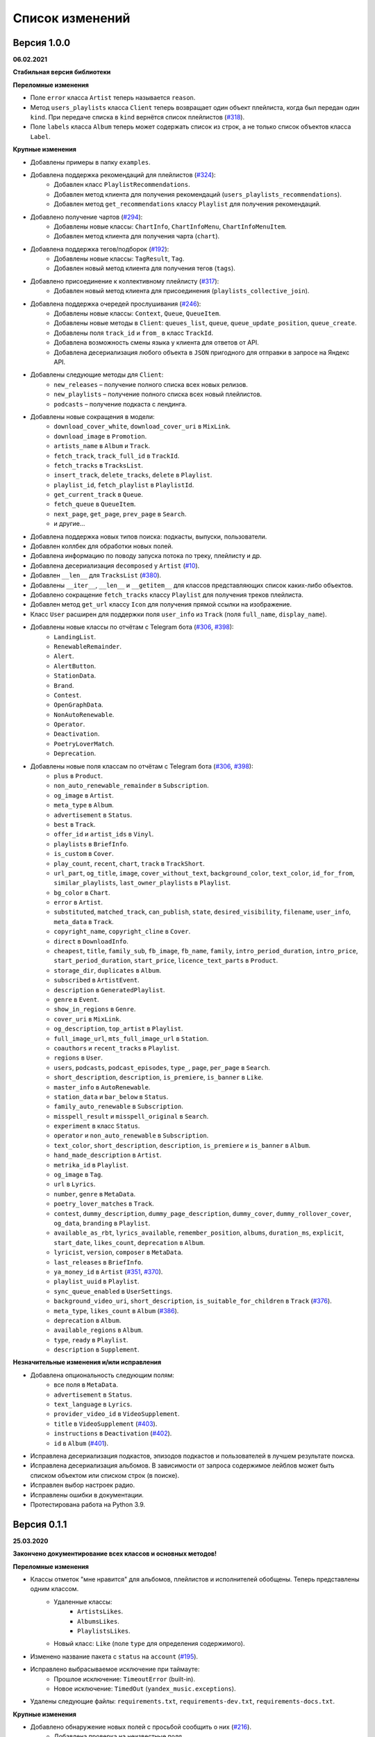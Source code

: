 ================
Список изменений
================

Версия 1.0.0
============

**06.02.2021**

**Стабильная версия библиотеки**

**Переломные изменения**

- Поле ``error`` класса ``Artist`` теперь называется ``reason``.
- Метод ``users_playlists`` класса ``Client`` теперь возвращает один объект плейлиста, когда был передан один ``kind``. При передаче списка в ``kind`` вернётся список плейлистов (`#318`_).
- Поле ``labels`` класса ``Album`` теперь может содержать список из строк, а не только список объектов класса ``Label``.

**Крупные изменения**

- Добавлены примеры в папку ``examples``.
- Добавлена поддержка рекомендаций для плейлистов (`#324`_):
    - Добавлен класс ``PlaylistRecommendations``.
    - Добавлен метод клиента для получения рекомендаций (``users_playlists_recommendations``).
    - Добавлен метод ``get_recommendations`` классу ``Playlist`` для получения рекомендаций.
- Добавлено получение чартов (`#294`_):
    - Добавлены новые классы: ``ChartInfo``, ``ChartInfoMenu``, ``ChartInfoMenuItem``.
    - Добавлен метод клиента для получения чарта (``chart``).
- Добавлена поддержка тегов/подборок (`#192`_):
    - Добавлены новые классы: ``TagResult``, ``Tag``.
    - Добавлен новый метод клиента для получения тегов (``tags``).
- Добавлено присоединение к коллективному плейлисту (`#317`_):
    - Добавлен новый метод клиента для присоединения (``playlists_collective_join``).
- Добавлена поддержка очередей прослушивания (`#246`_):
    - Добавлены новые классы: ``Context``, ``Queue``, ``QueueItem``.
    - Добавлены новые методы в ``Client``: ``queues_list``, ``queue``, ``queue_update_position``, ``queue_create``.
    - Добавлены поля ``track_id`` и ``from_`` в класс ``TrackId``.
    - Добавлена возможность смены языка у клиента для ответов от API.
    - Добавлена десериализация любого объекта в ``JSON`` пригодного для отправки в запросе на Яндекс API.
- Добавлены следующие методы для ``Client``:
    - ``new_releases`` – получение полного списка всех новых релизов.
    - ``new_playlists`` – получение полного списка всех новый плейлистов.
    - ``podcasts`` – получение подкаста с лендинга.
- Добавлены новые сокращения в модели:
    - ``download_cover_white``, ``download_cover_uri`` в ``MixLink``.
    - ``download_image`` в ``Promotion``.
    - ``artists_name`` в ``Album`` и ``Track``.
    - ``fetch_track``, ``track_full_id`` в ``TrackId``.
    - ``fetch_tracks`` в ``TracksList``.
    - ``insert_track``, ``delete_tracks``, ``delete`` в ``Playlist``.
    - ``playlist_id``, ``fetch_playlist`` в ``PlaylistId``.
    - ``get_current_track`` в ``Queue``.
    - ``fetch_queue`` в ``QueueItem``.
    - ``next_page``, ``get_page``, ``prev_page`` в ``Search``.
    - и другие...
- Добавлена поддержка новых типов поиска: подкасты, выпуски, пользователи.
- Добавлен коллбек для обработки новых полей.
- Добавлена информацию по поводу запуска потока по треку, плейлисту и др.
- Добавлена десериализация ``decomposed`` у ``Artist`` (`#10`_).
- Добавлен ``__len__`` для ``TracksList`` (`#380`_).
- Добавлены ``__iter__``, ``__len__`` и ``__getitem__`` для классов представляющих список каких-либо объектов.
- Добавлено сокращение ``fetch_tracks`` классу ``Playlist`` для получения треков плейлиста.
- Добавлен метод ``get_url`` классу ``Icon`` для получения прямой ссылки на изображение.
- Класс ``User`` расширен для поддержки поля ``user_info`` из ``Track`` (поля ``full_name``, ``display_name``).
- Добавлены новые классы по отчётам с Telegram бота (`#306`_, `#398`_):
    - ``LandingList``.
    - ``RenewableRemainder``.
    - ``Alert``.
    - ``AlertButton``.
    - ``StationData``.
    - ``Brand``.
    - ``Contest``.
    - ``OpenGraphData``.
    - ``NonAutoRenewable``.
    - ``Operator``.
    - ``Deactivation``.
    - ``PoetryLoverMatch``.
    - ``Deprecation``.
- Добавлены новые поля классам по отчётам с Telegram бота (`#306`_, `#398`_):
    - ``plus`` в ``Product``.
    - ``non_auto_renewable_remainder`` в ``Subscription``.
    - ``og_image`` в ``Artist``.
    - ``meta_type`` в ``Album``.
    - ``advertisement`` в ``Status``.
    - ``best`` в ``Track``.
    - ``offer_id`` и ``artist_ids`` в ``Vinyl``.
    - ``playlists`` в ``BriefInfo``.
    - ``is_custom`` в ``Cover``.
    - ``play_count``, ``recent``, ``chart``, ``track`` в ``TrackShort``.
    - ``url_part``, ``og_title``, ``image``, ``cover_without_text``, ``background_color``, ``text_color``, ``id_for_from``, ``similar_playlists``, ``last_owner_playlists`` в ``Playlist``.
    - ``bg_color`` в ``Chart``.
    - ``error`` в ``Artist``.
    - ``substituted``, ``matched_track``, ``can_publish``, ``state``, ``desired_visibility``, ``filename``, ``user_info``, ``meta_data`` в ``Track``.
    - ``copyright_name``, ``copyright_cline`` в ``Cover``.
    - ``direct`` в ``DownloadInfo``.
    - ``cheapest``, ``title``, ``family_sub``, ``fb_image``, ``fb_name``, ``family``, ``intro_period_duration``, ``intro_price``, ``start_period_duration``, ``start_price``, ``licence_text_parts`` в ``Product``.
    - ``storage_dir``, ``duplicates`` в ``Album``.
    - ``subscribed`` в ``ArtistEvent``.
    - ``description`` в ``GeneratedPlaylist``.
    - ``genre`` в ``Event``.
    - ``show_in_regions`` в ``Genre``.
    - ``cover_uri`` в ``MixLink``.
    - ``og_description``, ``top_artist`` в ``Playlist``.
    - ``full_image_url``, ``mts_full_image_url`` в ``Station``.
    - ``coauthors`` и ``recent_tracks`` в ``Playlist``.
    - ``regions`` в ``User``.
    - ``users``, ``podcasts``, ``podcast_episodes``, ``type_``, ``page``, ``per_page`` в ``Search``.
    - ``short_description``, ``description``, ``is_premiere``, ``is_banner`` в ``Like``.
    - ``master_info`` в ``AutoRenewable``.
    - ``station_data`` и ``bar_below`` в ``Status``.
    - ``family_auto_renewable`` в ``Subscription``.
    - ``misspell_result`` и ``misspell_original`` в ``Search``.
    - ``experiment`` в класс ``Status``.
    - ``operator`` и ``non_auto_renewable`` в ``Subscription``.
    - ``text_color``, ``short_description``, ``description``, ``is_premiere`` и ``is_banner`` в ``Album``.
    - ``hand_made_description`` в ``Artist``.
    - ``metrika_id`` в ``Playlist``.
    - ``og_image`` в ``Tag``.
    - ``url`` в ``Lyrics``.
    - ``number``, ``genre`` в ``MetaData``.
    - ``poetry_lover_matches`` в ``Track``.
    - ``contest``, ``dummy_description``, ``dummy_page_description``, ``dummy_cover``, ``dummy_rollover_cover``, ``og_data``, ``branding`` в ``Playlist``.
    - ``available_as_rbt``, ``lyrics_available``, ``remember_position``, ``albums``, ``duration_ms``, ``explicit``, ``start_date``, ``likes_count``, ``deprecation`` в ``Album``.
    - ``lyricist``, ``version``, ``composer`` в ``MetaData``.
    - ``last_releases`` в ``BriefInfo``.
    - ``ya_money_id`` в ``Artist`` (`#351`_, `#370`_).
    - ``playlist_uuid`` в ``Playlist``.
    - ``sync_queue_enabled`` в ``UserSettings``.
    - ``background_video_uri``, ``short_description``, ``is_suitable_for_children`` в ``Track`` (`#376`_).
    - ``meta_type``, ``likes_count`` в ``Album`` (`#386`_).
    - ``deprecation`` в ``Album``.
    - ``available_regions`` в ``Album``.
    - ``type``, ``ready`` в ``Playlist``.
    - ``description`` в ``Supplement``.

**Незначительные изменения и/или исправления**

- Добавлена опциональность следующим полям:
    - все поля в ``MetaData``.
    - ``advertisement`` в ``Status``.
    - ``text_language`` в ``Lyrics``.
    - ``provider_video_id`` в ``VideoSupplement``.
    - ``title`` в ``VideoSupplement`` (`#403`_).
    - ``instructions`` в ``Deactivation`` (`#402`_).
    - ``id`` в ``Album`` (`#401`_).
- Исправлена десериализация подкастов, эпизодов подкастов и пользователей в лучшем результате поиска.
- Исправлена десериализация альбомов. В зависимости от запроса содержимое лейблов может быть списком объектом или списком строк (в поиске).
- Исправлен выбор настроек радио.
- Исправлены ошибки в документации.
- Протестирована работа на Python 3.9.

.. _`#318`: https://github.com/MarshalX/yandex-music-api/issues/318
.. _`#306`: https://github.com/MarshalX/yandex-music-api/issues/306
.. _`#324`: https://github.com/MarshalX/yandex-music-api/issues/324
.. _`#294`: https://github.com/MarshalX/yandex-music-api/issues/294
.. _`#192`: https://github.com/MarshalX/yandex-music-api/issues/192
.. _`#317`: https://github.com/MarshalX/yandex-music-api/issues/317
.. _`#10`: https://github.com/MarshalX/yandex-music-api/issues/10
.. _`#386`: https://github.com/MarshalX/yandex-music-api/issues/386
.. _`#246`: https://github.com/MarshalX/yandex-music-api/issues/246
.. _`#376`: https://github.com/MarshalX/yandex-music-api/issues/376
.. _`#351`: https://github.com/MarshalX/yandex-music-api/issues/351
.. _`#370`: https://github.com/MarshalX/yandex-music-api/issues/370
.. _`#380`: https://github.com/MarshalX/yandex-music-api/issues/380
.. _`#398`: https://github.com/MarshalX/yandex-music-api/issues/398
.. _`#401`: https://github.com/MarshalX/yandex-music-api/issues/401
.. _`#402`: https://github.com/MarshalX/yandex-music-api/issues/402
.. _`#403`: https://github.com/MarshalX/yandex-music-api/issues/403

Версия 0.1.1
============

**25.03.2020**

**Закончено документирование всех классов и основных методов!**

**Переломные изменения**

- Классы отметок "мне нравится" для альбомов, плейлистов и исполнителей обобщены. Теперь представлены одним классом.
    - Удаленные классы:
        - ``ArtistsLikes``.
        - ``AlbumsLikes``.
        - ``PlaylistsLikes``.
    - Новый класс: ``Like`` (поле ``type`` для определения содержимого).
- Изменено название пакета с ``status`` на ``account`` (`#195`_).
- Исправлено выбрасываемое исключение при таймауте:
    - Прошлое исключение: ``TimeoutError`` (built-in).
    - Новое исключение: ``TimedOut`` (``yandex_music.exceptions``).
- Удалены следующие файлы: ``requirements.txt``, ``requirements-dev.txt``, ``requirements-docs.txt``.

**Крупные изменения**

- Добавлено обнаружение новых полей с просьбой сообщить о них (`#216`_).
    - Добавлена проверка на неизвестные поля.
    - Добавлен вывод отладочной информации в виде warning'a.
    - Добавлен шаблон issue для отправки логов.
- Добавлено поле ``type`` для класса ``SearchResult`` для определения типа результата поиска по объекту.
- Добавлены настройки пользователя (`#195`_):
    - Добавлен класс ``UserSettings``.
    - Добавлен метод для получения своих настроек (``account_settings``).
    - Добавлен метод для получения настроек другого пользователя (``users_settings``).
    - Добавлен метод для изменения настроек (``account_settings_set``).
- Добавлен возможность получить похожие треки (`#197`_):
    - Добавлен класс ``TracksSimilar`` с полями трека и списка похожих треков.
    - Добавлен метод для получения похожих треков (``tracks_similar``).
- Добавлены шоты от Алисы (`#185`_):
    - Добавлен метод ``after_track`` в класс ``Client`` для получения контента для воспроизведения после трека (реклама, шот).
    - Добавлены методы для загрузки обложки и аудиоверсии шота.
    - Добавлены новые классы:
        - ``Shot``
        - ``ShotData``
        - ``ShotEvent``
        - ``ShotType``
- Добавлен метод для изменения видимости плейлиста (`#179`_).
- Добавлена поддержка Яндекс.Радио (`#20`_):
    - Исправлена отправка фидбека.
    - Написана инструкция по использованию (в доке к методу).
    - Добавлен аргумент для перехода по цепочке треков.
    - Добавлен метод для изменения настроек станции.

**Незначительные изменения и/или исправления**

- Убрано дублирование информации в документации (`#247`_).
- Добавлены новые поля в класс ``Track``: ``version``, ``remember_position`` (`#238`_).
- Добавлено исключение ``InvalidBitrate`` при попытке загрузить недопустимый трек по критериям (кодек, битрейт).
- Исправлено получение прямой ссылки на файл с кодеком AAC (`#237`_, `#25`_).
- Исправлено получение плейлиста с Алисой в лендинге (`#185`_).
- Исправлено название поля с ссылкой на источник в классе ``Description`` (с ``url`` на ``uri``).
- Исправлена десериализация несуществующего исполнителя.
- Добавлено поле ``version`` в класс ``Album`` (`#178`_).
- Поле ``picture`` класса ``Vinyl`` теперь опциональное.
- Поле ``week`` класса ``Ratings`` теперь опциональное.
- Поле ``product_id`` класса ``AutoRenewable`` теперь опциональное (`#182`_).
- Правки замечаний по codacy.

.. _`#216`: https://github.com/MarshalX/yandex-music-api/issues/216
.. _`#247`: https://github.com/MarshalX/yandex-music-api/issues/247
.. _`#237`: https://github.com/MarshalX/yandex-music-api/issues/237
.. _`#25`: https://github.com/MarshalX/yandex-music-api/issues/25
.. _`#238`: https://github.com/MarshalX/yandex-music-api/issues/238
.. _`#182`: https://github.com/MarshalX/yandex-music-api/issues/182
.. _`#195`: https://github.com/MarshalX/yandex-music-api/issues/195
.. _`#197`: https://github.com/MarshalX/yandex-music-api/issues/197
.. _`#20`: https://github.com/MarshalX/yandex-music-api/issues/20
.. _`#185`: https://github.com/MarshalX/yandex-music-api/issues/185
.. _`#179`: https://github.com/MarshalX/yandex-music-api/issues/179
.. _`#178`: https://github.com/MarshalX/yandex-music-api/issues/178

Версия 0.0.16
=============

**29.12.2019**

**Переломные изменения**

- Поле ``account`` переименовано в ``me`` и теперь содержит объект ``Status``, вместо ``Account`` (`#162`_).
- Убрано использование зарезервированных имён в аргументах конструкторов (теперь они с ``_`` на конце). Имена с нижними подчёркиваниями есть как при сериализации так и при десериализации (`#168`_).

**Крупные изменения**

- **Добавлены аннотации типов во всей библиотеке!**

**Незначительные изменения и/или исправления**

- Добавлен аргумент ``fetch_account_status`` для опциональности получения информации об аккаунте при инициализации клиента (`#162`_).
- Добавлены тесты c передачей пустого словаря в ``de_json`` и ``de_list`` (`#174`_).
- Использование ``ujson`` при наличии, обновлены зависимости (`#161`_).
- Добавлен в зависимости для разработки ``importlib_metadata`` для поддержки старых версий (в новой версии ``pytest`` его больше не используют, в угоду ``importlib.metadata`` `#pytest-5537`_)) (`#161`_).
- Добавлен в зависимости для разработки ``atomicwrites``, который используется ``pytest`` теперь только на ``Windows`` - `#pytest-6148`_ (`#161`_).
- Исправлен баг с передачей ``timeout`` аргумента в аргумент ``params`` в следующих методах: ``artists``, ``albums``, ``playlists_list`` (`#120`_).
- Исправлена инициализация клиента при помощи логина и пароля с использованием прокси (`#159`_).
- Исправлен баг в загрузке обложки альбома.

.. _`#162`: https://github.com/MarshalX/yandex-music-api/issues/162
.. _`#161`: https://github.com/MarshalX/yandex-music-api/issues/161
.. _`#159`: https://github.com/MarshalX/yandex-music-api/issues/159
.. _`#168`: https://github.com/MarshalX/yandex-music-api/issues/168
.. _`#120`: https://github.com/MarshalX/yandex-music-api/issues/120
.. _`#174`: https://github.com/MarshalX/yandex-music-api/issues/174
.. _`#pytest-5537`: https://github.com/pytest-dev/pytest/issues/5537
.. _`#pytest-6148`: https://github.com/pytest-dev/pytest/pull/6148

Версия 0.0.15
=============

**01.12.2019**

**Переломные изменения**

- У классов ``Artist``, ``Track`` и ``Playlist`` изменился перечень полей для генерации хеша.

**Крупные изменения**

- Добавлена возможность выполнять запросы через прокси-сервер для использовании библиотеки на зарубежных серверах (`#139`_).
    - Добавлен пример использования в ``README``.
- Добавлена обработка капчи при авторизации с возможностью использования callback-функции для её обработки (`#140`_):
    - Новые исключения:
        - Captcha:
            - CaptchaRequired.
            - CaptchaWrong.
    - Новые классы:
        - CaptchaResponse.
    - Новые примеры в ``README``:
        - Пример обработки с использованием callback-функции.
        - Пример полностью своей обработки капчи.
- Добавлена документация для класса ``Search`` (`#83`_).
- Добавлена возможность получения всех альбомов исполнителя (`#141`_):
    - Новые классы:
        - ArtistAlbums.
    - Новые методы:
        - ``artists_direct_albums`` у ``Client``.
        - ``get_albums`` у ``Artist``.
- Добавлена обработка несуществующего плейлиста (`#147`_):
    - Новые классы:
        - ``PlaylistAbsence``.

**Незначительные изменения и/или исправления**

- Исправлен баг с загрузкой файлов (`#149`_).
- Исправлен баг некорректной десериализации плейлиста при отсутствии прав на него (`#147`_).
- Исправлен баг неправильной десериализации треков и артистов у собственных загруженных файлов (`#154`_).

.. _`#139`: https://github.com/MarshalX/yandex-music-api/issues/139
.. _`#140`: https://github.com/MarshalX/yandex-music-api/issues/140
.. _`#83`: https://github.com/MarshalX/yandex-music-api/issues/83
.. _`#141`: https://github.com/MarshalX/yandex-music-api/issues/141
.. _`#149`: https://github.com/MarshalX/yandex-music-api/issues/149
.. _`#147`: https://github.com/MarshalX/yandex-music-api/issues/147
.. _`#154`: https://github.com/MarshalX/yandex-music-api/issues/154

Версия 0.0.14
=============

**10.11.2019**

**Переломные изменения**

- Практически у всех классов был обновлён список полей участвующих при сравнении объектов.
- Если в атрибутах для сравнения объектов присутствуют списки, то они будут преобразованы к frozenset.
- Убрано конвертирование даты из строки в объект. Теперь все даты представлены строками в ISO формате.
- Классы ``AlbumSearchResult``, ``ArtistSearchResult``, ``PlaylistSearchResult``, ``TrackSearchResult``, ``VideoSearchResult`` были объединены в один - ``SearchResult``.

**Крупные изменения**

- Добавлен метод получения треков исполнителя (`#123`_).
- Добавлены классы-обёртки над пагинацией (``Pager``) и списка треков артиста (``ArtistsTracks``).
- Добавлено **554** unit-теста для всех классов-обёрток над объектами API.
- Добавлен codecov и workflows для GitHub Actions.

.. _`#123`: https://github.com/MarshalX/yandex-music-api/pull/123

**Незначительные изменения и/или исправления**

- Поле ``cover_uri`` класса ``Album`` теперь опциональное.
- Поле ``region`` у класса ``Account`` теперь не обязательное.
- Исправлен баг в ``.to_dict()`` методе, связанный с десериализцией объектов списков и словарей.
- Исправлен баг в ``.to_dict()`` методе, связанный с не рекурсивной десериализацией.
- Исправлена десериализация ``similar_artists`` в ``BriefInfo``.
- Исправлен баг с десериализацией ``artist`` в классе ``ArtistEvent``.
- Исправлен баг десериализации списка альбомов и артистов у класса ``Track`` (`#122`_).
- Исправлена загрузка обложки у трека.
- Исправлены сравнения объектов.

.. _`#122`: https://github.com/MarshalX/yandex-music-api/pull/122
